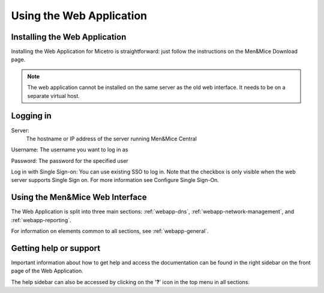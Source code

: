 .. _webapp-user-guide:

Using the Web Application
=========================

Installing the Web Application
------------------------------

Installing the Web Application for Micetro is straightforward: just follow the instructions on the Men&Mice Download page.

.. note::
  The web application cannot be installed on the same server as the old web interface. It needs to be on a separate virtual host.

Logging in
----------

Server:
  The hostname or IP address of the server running Men&Mice Central

Username: The username you want to log in as

Password: The password for the specified user

Log in with Single Sign-on: You can use existing SSO to log in. Note that the checkbox is only visible when the web server supports Single Sign on.  For more information see Configure Single Sign-On.

.. image:: ../../images/blackstar-login.png
  :width: 70%
  :align: center

Using the Men&Mice Web Interface
----------------------------------

The Web Application is split into three main sections: :ref:`webapp-dns`, :ref:`webapp-network-management`, and :ref:`webapp-reporting`.

For information on elements common to all sections, see :ref:`webapp-general`.

.. _webapp-help:

Getting help or support
-----------------------

Important information about how to get help and access the documentation can be found in the right sidebar on the front page of the Web Application.

The help sidebar can also be accessed by clicking on the '**?**' icon in the top menu in all sections.
